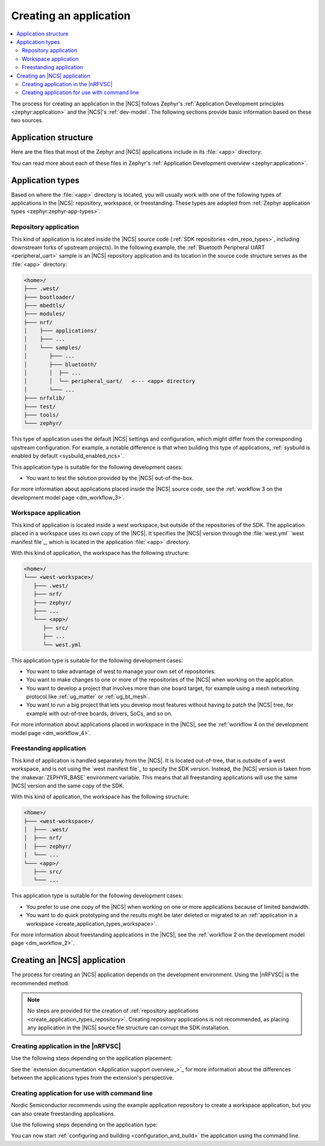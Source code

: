 .. _create_application:

Creating an application
#######################

.. contents::
   :local:
   :depth: 2

The process for creating an application in the |NCS| follows Zephyr's :ref:`Application Development principles <zephyr:application>` and the |NCS|'s :ref:`dev-model`.
The following sections provide basic information based on these two sources.

.. _create_application_structure:

Application structure
*********************

Here are the files that most of the Zephyr and |NCS| applications include in its :file:`<app>` directory:

.. ncs-include:: develop/application/index.rst
   :docset: zephyr
   :start-after: Here are the files in a simple Zephyr application:
   :end-before: These contents are:

You can read more about each of these files in Zephyr's :ref:`Application Development overview <zephyr:application>`.

.. _create_application_types:

Application types
*****************

Based on where the :file:`<app>` directory is located, you will usually work with one of the following types of applications in the |NCS|: repository, workspace, or freestanding.
These types are adopted from :ref:`Zephyr application types <zephyr:zephyr-app-types>`.

.. _create_application_types_repository:

Repository application
======================

This kind of application is located inside the |NCS| source code (:ref:`SDK repositories <dm_repo_types>`, including downstream forks of upstream projects).
In the following example, the :ref:`Bluetooth Peripheral UART <peripheral_uart>` sample is an |NCS| repository application and its location in the source code structure serves as the :file:`<app>` directory:

.. code-block:: none

   <home>/
   ├─── .west/
   ├─── bootloader/
   ├─── mbedtls/
   ├─── modules/
   ├─── nrf/
   │    ├─── applications/
   │    ├─── ...
   │    └─── samples/
   │       ├─── ...
   │       ├─── bluetooth/
   │       │  ├── ...
   │       │  └── peripheral_uart/   <--- <app> directory
   │       └─── ...
   ├─── nrfxlib/
   ├─── test/
   ├─── tools/
   └─── zephyr/

This type of application uses the default |NCS| settings and configuration, which might differ from the corresponding upstream configuration.
For example, a notable difference is that when building this type of applications, :ref:`sysbuild is enabled by default <sysbuild_enabled_ncs>`.

This application type is suitable for the following development cases:

* You want to test the solution provided by the |NCS| out-of-the-box.

For more information about applications placed inside the |NCS| source code, see the :ref:`workflow 3 on the development model page <dm_workflow_3>`.

.. _create_application_types_workspace:

Workspace application
=====================

This kind of application is located inside a west workspace, but outside of the repositories of the SDK.
The application placed in a workspace uses its own copy of the |NCS|.
It specifies the |NCS| version through the :file:`west.yml` `west manifest file`_, which is located in the application :file:`<app>` directory.

With this kind of application, the workspace has the following structure:

.. code-block:: none

   <home>/
   └─── <west-workspace>/
      ├─── .west/
      ├─── nrf/
      ├─── zephyr/
      ├─── ...
      └─── <app>/
         ├── src/
         ├── ...
         └── west.yml

This application type is suitable for the following development cases:

* You want to take advantage of west to manage your own set of repositories.
* You want to make changes to one or more of the repositories of the |NCS| when working on the application.
* You want to develop a project that involves more than one board target, for example using a mesh networking protocol like :ref:`ug_matter` or :ref:`ug_bt_mesh`.
* You want to run a big project that lets you develop most features without having to patch the |NCS| tree, for example with out-of-tree boards, drivers, SoCs, and so on.

For more information about applications placed in workspace in the |NCS|, see the :ref:`workflow 4 on the development model page <dm_workflow_4>`.

.. _create_application_types_freestanding:

Freestanding application
========================

This kind of application is handled separately from the |NCS|.
It is located out-of-tree, that is outside of a west workspace, and is not using the `west manifest file`_ to specify the SDK version.
Instead, the |NCS| version is taken from the :makevar:`ZEPHYR_BASE` environment variable.
This means that all freestanding applications will use the same |NCS| version and the same copy of the SDK.

With this kind of application, the workspace has the following structure:

.. code-block:: none

   <home>/
   ├─── <west-workspace>/
   │  ├─── .west/
   │  ├─── nrf/
   │  ├─── zephyr/
   │  └─── ...
   └─── <app>/
      ├─── src/
      └─── ...

This application type is suitable for the following development cases:

* You prefer to use one copy of the |NCS| when working on one or more applications because of limited bandwidth.
* You want to do quick prototyping and the results might be later deleted or migrated to an :ref:`application in a workspace <create_application_types_workspace>`.

For more information about freestanding applications in the |NCS|, see the :ref:`workflow 2 on the development model page <dm_workflow_2>`.

Creating an |NCS| application
*****************************

The process for creating an |NCS| application depends on the development environment.
Using the |nRFVSC| is the recommended method.

.. note::
     No steps are provided for the creation of :ref:`repository applications <create_application_types_repository>`.
     Creating repository applications is not recommended, as placing any application in the |NCS| source file structure can corrupt the SDK installation.

.. _creating_vsc:

Creating application in the |nRFVSC|
====================================

Use the following steps depending on the application placement:

.. tabs::

   .. group-tab:: Workspace application (recommended)

      To create a workspace application in the |nRFVSC|:

      1. Open |VSC|.
      #. Open the |nRFVSC|.
      #. In the :guilabel:`Welcome View`, click the :guilabel:`Create a new application` action.
         A quick pick menu appears.
      #. Choose one of the following options:

         * :guilabel:`Create a blank application` - This will create an application with a code structure that you need to populate from scratch.
         * :guilabel:`Copy a sample` - This will create an application from an |NCS| sample or an |NCS| application.

      #. Enter the location and the name for the application.
         The location will be the *<west-workspace>/* directory mentioned in the :ref:`workspace application structure <create_application_types_workspace>`.
         The application creation process starts after you enter the name.
         When the application is created, a VS Code prompt appears asking you what to do with the application.
      #. Click :guilabel:`Open`.
         This opens the new application and adds it to the :guilabel:`Applications View` in the extension.
         At this point, you have created a freestanding application.
      #. Add the :file:`west.yml` to create a west workspace around the application:

         a. In the :guilabel:`Welcome View`, click the :guilabel:`Manage SDKs` action.
            A quick pick menu appears.
         #. Click :guilabel:`Create west workspace`.
         #. Enter a location for the :file:`west.yml` file that matches the location provided in step 4.
         #. Select the SDK version for the west workspace.
            The west workspace is initialized and the :guilabel:`Manage SDKs` action changes to :guilabel:`Manage west workspace`.
         #. Click :guilabel:`Manage west workspace` and select :guilabel:`West Update` button to update the workspace modules.

      You can now start :ref:`configuring and building <configuration_and_build>` the application.

      See the `extension documentation <west module management_>`_ for more information about west workspace and workspace applications in the extension.

   .. group-tab:: Freestanding application

      To create a freestanding application in the |nRFVSC|:

      1. Open |VSC|.
      #. Open the |nRFVSC|.
      #. In the :guilabel:`Welcome View`, click the :guilabel:`Create a new application` action.
         A quick pick menu appears.
      #. Choose one of the following options:

         * :guilabel:`Create a blank application` - This will create an application with a code structure that you need to populate from scratch.
         * :guilabel:`Copy a sample` - This will create an application from an |NCS| sample or an |NCS| application.

      #. Enter the location and the name for the application.
         The application creation process starts after you enter the name.
         When the application is created, a VS Code prompt appears.
      #. Click :guilabel:`Open`.
         This opens the new application and adds it to the :guilabel:`Applications View` in the extension.

      You can now start :ref:`configuring and building <configuration_and_build>` the application.

      See the `extension documentation <Create a new application_>`_ for more information about creating freestanding applications in the extension.

      .. note::
          You can transform your freestanding application into a workspace application at any moment by completing the step 7 under the Workspace application tab.

See the `extension documentation <Application support overview_>`_ for more information about the differences between the applications types from the extension's perspective.

.. _creating_cmd:

Creating application for use with command line
==============================================

Nordic Semiconductor recommends using the example application repository to create a workspace application, but you can also create freestanding applications.

Use the following steps depending on the application type:

.. tabs::

   .. group-tab:: Workspace application (recommended)

      This recommended process for command line takes advantage of Nordic Semiconductor's example application template repository, similar to the example application used for :ref:`creating an application in Zephyr <zephyr:application>`.

      .. include:: /dev_model_and_contributions/adding_code.rst
         :start-after: example_app_start
         :end-before: example_app_end

      To create a workspace application:

      1. Open the `ncs-example-application`_ repository in your browser.
      #. Click the :guilabel:`Use this template` button on the GitHub web user interface.
         This creates your own copy of the template repository.
         In the copy of the repository, the :file:`app` directory contains the template application that you can start modifying.
      #. |open_terminal_window_with_environment|
      #. Initialize the repository with the repository name and path you have chosen for your manifest repository (*your-name/your-application* and *your-app-workspace*, respectively).
         *your-app-workspace* corresponds to :file:`ncs/` in the :ref:`workspace application structure <create_application_types_workspace>`.
         Use the following command pattern:

         .. parsed-literal::
            :class: highlight

            west init -m https:\ //github.com/*your-name/your-application* *your-app-workspace*

      #. Go to the *your-app-workspace* directory using the following command pattern:

         .. parsed-literal::
            :class: highlight

            cd *your-app-workspace*

      #. Run the following west command to download the contents of the |NCS|:

         .. code-block::
            :class: highlight

            west update

         west will clone the |NCS| contents next to the example application directory.

      For more information, see the detailed description of the :ref:`workspace application workflow <dm_workflow_4>`.

   .. group-tab:: Freestanding application

      This procedure follows Zephyr's steps for :ref:`zephyr:zephyr-creating-app-by-hand` and the :ref:`workflow 2 on the development model page <dm_workflow_2>`.
      You can copy any of the :ref:`applications` or :ref:`samples` in the |NCS| as your source code files.

      To create a freestanding application:

      .. ncs-include:: develop/application/index.rst
         :docset: zephyr
         :start-after: as a starting point is likely to be easier.
         :end-before: .. _important-build-vars:

      #. Export a :ref:`Zephyr CMake package <zephyr:cmake_pkg>` by running the following command from the main directory of your |NCS| repository copied during :ref:`installation`:

         .. code-block::
            :class: highlight

             west zephyr-export

         This allows CMake to automatically load the boilerplate code required for building |NCS| applications.

You can now start :ref:`configuring and building <configuration_and_build>` the application using the command line.
